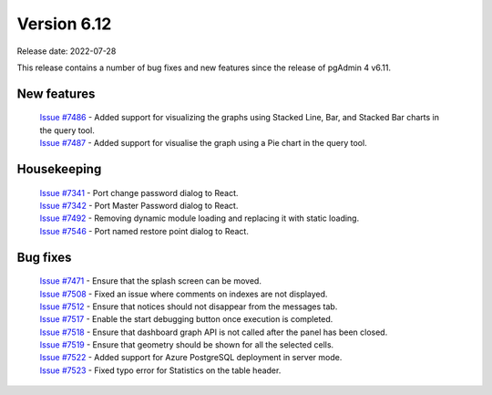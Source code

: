 ************
Version 6.12
************

Release date: 2022-07-28

This release contains a number of bug fixes and new features since the release of pgAdmin 4 v6.11.

New features
************

  | `Issue #7486 <https://redmine.postgresql.org/issues/7486>`_ -  Added support for visualizing the graphs using Stacked Line, Bar, and Stacked Bar charts in the query tool.
  | `Issue #7487 <https://redmine.postgresql.org/issues/7487>`_ -  Added support for visualise the graph using a Pie chart in the query tool.

Housekeeping
************

  | `Issue #7341 <https://redmine.postgresql.org/issues/7341>`_ -  Port change password dialog to React.
  | `Issue #7342 <https://redmine.postgresql.org/issues/7342>`_ -  Port Master Password dialog to React.
  | `Issue #7492 <https://redmine.postgresql.org/issues/7492>`_ -  Removing dynamic module loading and replacing it with static loading.
  | `Issue #7546 <https://redmine.postgresql.org/issues/7546>`_ -  Port named restore point dialog to React.

Bug fixes
*********

  | `Issue #7471 <https://redmine.postgresql.org/issues/7471>`_ -  Ensure that the splash screen can be moved.
  | `Issue #7508 <https://redmine.postgresql.org/issues/7508>`_ -  Fixed an issue where comments on indexes are not displayed.
  | `Issue #7512 <https://redmine.postgresql.org/issues/7512>`_ -  Ensure that notices should not disappear from the messages tab.
  | `Issue #7517 <https://redmine.postgresql.org/issues/7517>`_ -  Enable the start debugging button once execution is completed.
  | `Issue #7518 <https://redmine.postgresql.org/issues/7518>`_ -  Ensure that dashboard graph API is not called after the panel has been closed.
  | `Issue #7519 <https://redmine.postgresql.org/issues/7519>`_ -  Ensure that geometry should be shown for all the selected cells.
  | `Issue #7522 <https://redmine.postgresql.org/issues/7522>`_ -  Added support for Azure PostgreSQL deployment in server mode.
  | `Issue #7523 <https://redmine.postgresql.org/issues/7523>`_ -  Fixed typo error for Statistics on the table header.

